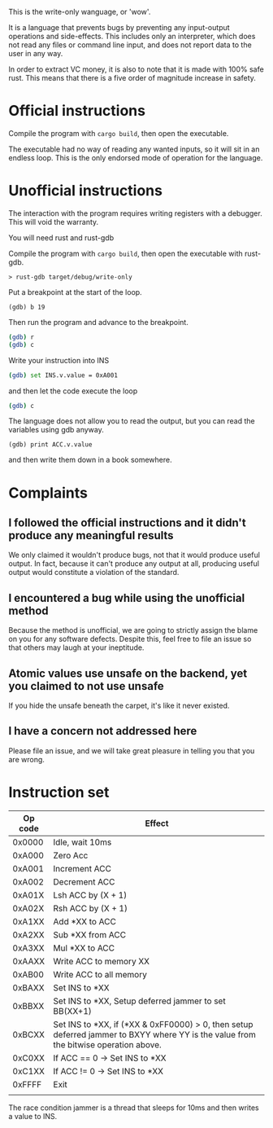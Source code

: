 This is the write-only wanguage, or 'wow'.

It is a language that prevents bugs by preventing any input-output operations and side-effects.
This includes only an interpreter, which does not read any files or command line input, and
does not report data to the user in any way.

In order to extract VC money, it is also to note that it is made with 100% safe rust.
This means that there is a five order of magnitude increase in safety.

* Official instructions

Compile the program with =cargo build=, then open the executable.

The executable had no way of reading any wanted inputs, so it will
sit in an endless loop. This is the only endorsed mode of operation for the
language.

* Unofficial instructions

The interaction with the program requires writing registers with a debugger.
This will void the warranty.

You will need rust and rust-gdb

Compile the program with =cargo build=, then open the executable
with rust-gdb.

~> rust-gdb target/debug/write-only~

Put a breakpoint at the start of the loop.

~(gdb) b 19~

Then run the program and advance to the breakpoint.

#+begin_src sh
(gdb) r
(gdb) c
#+end_src

Write your instruction into INS
#+begin_src sh
  (gdb) set INS.v.value = 0xA001
#+end_src
and then let the code execute the loop
#+begin_src sh
 (gdb) c 
#+end_src

The language does not allow you to read the output, but you can read the variables using gdb anyway.

=(gdb) print ACC.v.value=

and then write them down in a book somewhere.

* Complaints

** I followed the official instructions and it didn't produce any meaningful results

We only claimed it wouldn't produce bugs, not that it would produce useful output.
In fact, because it can't produce any output at all, producing useful output would
constitute a violation of the standard.

** I encountered a bug while using the unofficial method

Because the method is unofficial, we are going to strictly assign the blame on you for any
software defects. Despite this, feel free to file an issue so that others may laugh at your
ineptitude. 

** Atomic values use unsafe on the backend, yet you claimed to not use unsafe

If you hide the unsafe beneath the carpet, it's like it never existed.

** I have a concern not addressed here

Please file an issue, and we will take great pleasure in telling you that you are wrong.

* Instruction set

| Op code | Effect                                                                      |
|---------+-----------------------------------------------------------------------------|
| 0x0000  | Idle, wait 10ms                                                             |
|---------+-----------------------------------------------------------------------------|
|---------+-----------------------------------------------------------------------------|
| 0xA000  | Zero Acc                                                                    |
| 0xA001  | Increment ACC                                                               |
| 0xA002  | Decrement ACC                                                               |
| 0xA01X  | Lsh ACC by (X + 1)                                                          |
| 0xA02X  | Rsh ACC by (X + 1)                                                          |
| 0xA1XX  | Add *XX to ACC                                                              |
| 0xA2XX  | Sub *XX from ACC                                                            |
| 0xA3XX  | Mul *XX to ACC                                                              |
| 0xAAXX  | Write ACC to memory XX                                                      |
| 0xAB00  | Write ACC to all memory                                                     |
|---------+-----------------------------------------------------------------------------|
| 0xBAXX  | Set INS to *XX                                                              |
| 0xBBXX  | Set INS to *XX, Setup deferred jammer to set BB(XX+1)                       |
| 0xBCXX  | Set INS to *XX, if (*XX & 0xFF0000) > 0, then setup deferred jammer to BXYY where YY is the value from the bitwise operation above.                     |
|---------+-----------------------------------------------------------------------------|
| 0xC0XX  | If ACC == 0 -> Set INS to *XX                                               |
| 0xC1XX  | If ACC != 0 -> Set INS to *XX                                               |
|---------+-----------------------------------------------------------------------------|
|---------+-----------------------------------------------------------------------------|
| 0xFFFF  | Exit                                                                        |
|         |                                                                             |

The race condition jammer is a thread that sleeps for 10ms and then writes a value to INS.
